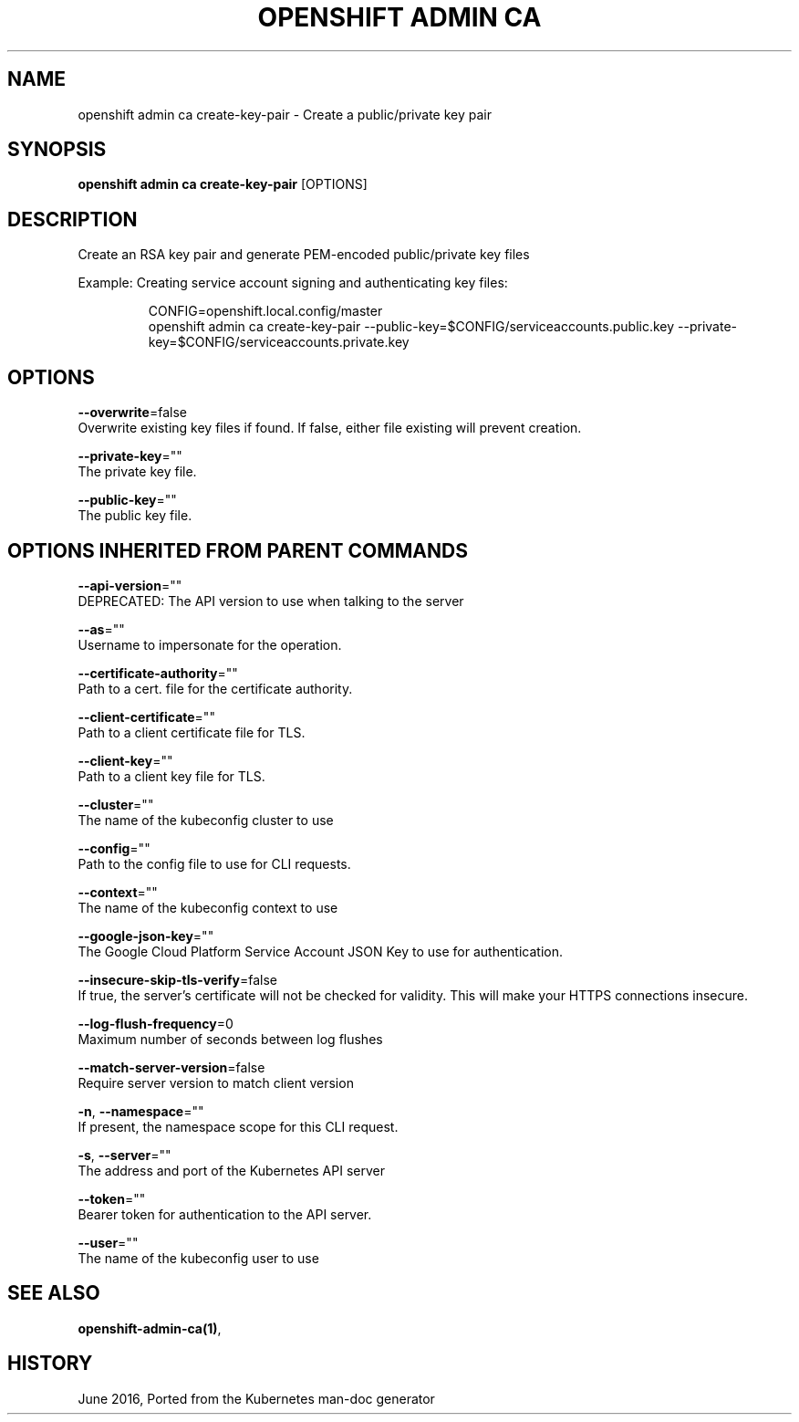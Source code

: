 .TH "OPENSHIFT ADMIN CA" "1" " Openshift CLI User Manuals" "Openshift" "June 2016"  ""


.SH NAME
.PP
openshift admin ca create\-key\-pair \- Create a public/private key pair


.SH SYNOPSIS
.PP
\fBopenshift admin ca create\-key\-pair\fP [OPTIONS]


.SH DESCRIPTION
.PP
Create an RSA key pair and generate PEM\-encoded public/private key files

.PP
Example: Creating service account signing and authenticating key files:

.PP
.RS

.nf
CONFIG=openshift.local.config/master
openshift admin ca create\-key\-pair \-\-public\-key=$CONFIG/serviceaccounts.public.key \-\-private\-key=$CONFIG/serviceaccounts.private.key

.fi
.RE


.SH OPTIONS
.PP
\fB\-\-overwrite\fP=false
    Overwrite existing key files if found. If false, either file existing will prevent creation.

.PP
\fB\-\-private\-key\fP=""
    The private key file.

.PP
\fB\-\-public\-key\fP=""
    The public key file.


.SH OPTIONS INHERITED FROM PARENT COMMANDS
.PP
\fB\-\-api\-version\fP=""
    DEPRECATED: The API version to use when talking to the server

.PP
\fB\-\-as\fP=""
    Username to impersonate for the operation.

.PP
\fB\-\-certificate\-authority\fP=""
    Path to a cert. file for the certificate authority.

.PP
\fB\-\-client\-certificate\fP=""
    Path to a client certificate file for TLS.

.PP
\fB\-\-client\-key\fP=""
    Path to a client key file for TLS.

.PP
\fB\-\-cluster\fP=""
    The name of the kubeconfig cluster to use

.PP
\fB\-\-config\fP=""
    Path to the config file to use for CLI requests.

.PP
\fB\-\-context\fP=""
    The name of the kubeconfig context to use

.PP
\fB\-\-google\-json\-key\fP=""
    The Google Cloud Platform Service Account JSON Key to use for authentication.

.PP
\fB\-\-insecure\-skip\-tls\-verify\fP=false
    If true, the server's certificate will not be checked for validity. This will make your HTTPS connections insecure.

.PP
\fB\-\-log\-flush\-frequency\fP=0
    Maximum number of seconds between log flushes

.PP
\fB\-\-match\-server\-version\fP=false
    Require server version to match client version

.PP
\fB\-n\fP, \fB\-\-namespace\fP=""
    If present, the namespace scope for this CLI request.

.PP
\fB\-s\fP, \fB\-\-server\fP=""
    The address and port of the Kubernetes API server

.PP
\fB\-\-token\fP=""
    Bearer token for authentication to the API server.

.PP
\fB\-\-user\fP=""
    The name of the kubeconfig user to use


.SH SEE ALSO
.PP
\fBopenshift\-admin\-ca(1)\fP,


.SH HISTORY
.PP
June 2016, Ported from the Kubernetes man\-doc generator
